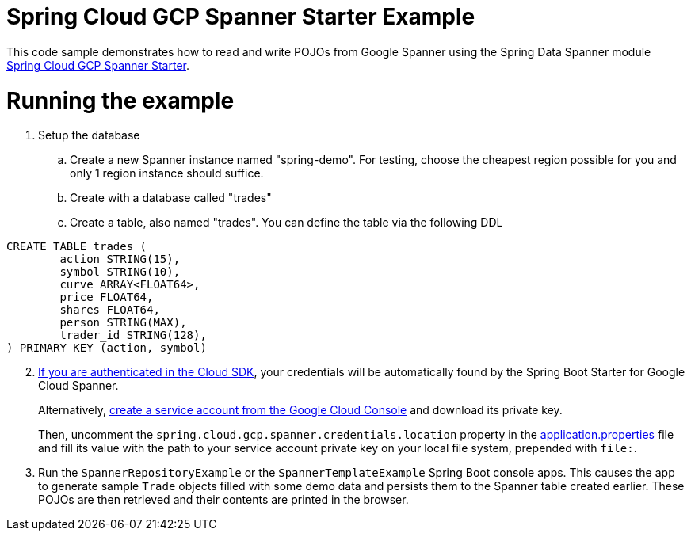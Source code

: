 = Spring Cloud GCP Spanner Starter Example

This code sample demonstrates how to read and write POJOs from Google Spanner using the Spring
Data Spanner module
link:../../spring-cloud-gcp-starters/spring-cloud-gcp-starter-data-spanner[Spring Cloud GCP Spanner Starter].

= Running the example


. Setup the database
.. Create a new Spanner instance named "spring-demo".
For testing, choose the cheapest region possible for you and only 1 region instance should suffice.
.. Create with a database called "trades"
.. Create a table, also named "trades".
You can define the table via the following DDL
```
CREATE TABLE trades (
	action STRING(15),
	symbol STRING(10),
	curve ARRAY<FLOAT64>,
	price FLOAT64,
	shares FLOAT64,
	person STRING(MAX),
	trader_id STRING(128),
) PRIMARY KEY (action, symbol)
```
[start=2]
. https://cloud.google.com/sdk/gcloud/reference/auth/application-default/login[If
you are authenticated in the Cloud SDK], your credentials will be automatically found by the Spring
Boot Starter for Google Cloud Spanner.
+
Alternatively, http://console.cloud.google.com/iam-admin/serviceaccounts[create a service account from the Google Cloud Console] and download its private key.
+
Then, uncomment the `spring.cloud.gcp.spanner.credentials.location` property in the
link:src/main/resources/application.properties[application.properties] file and fill its value with the path to your service account private key on your local file system, prepended with `file:`.

. Run the `SpannerRepositoryExample` or the `SpannerTemplateExample` Spring Boot console apps. This causes the app to generate sample `Trade`
objects filled with some demo data and persists them to the Spanner table created earlier.
These POJOs are then retrieved and their contents are printed in the browser.
